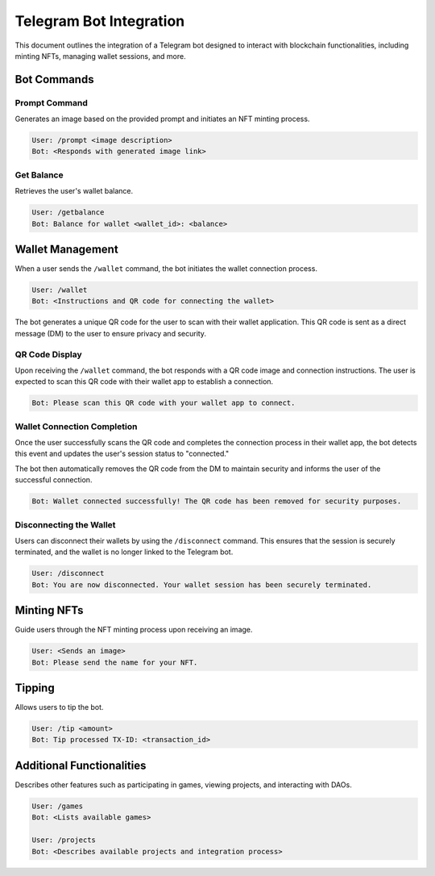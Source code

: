 Telegram Bot Integration
========================

This document outlines the integration of a Telegram bot designed to interact with blockchain functionalities, including minting NFTs, managing wallet sessions, and more.

Bot Commands
------------


Prompt Command
~~~~~~~~~~~~~~

Generates an image based on the provided prompt and initiates an NFT minting process.

.. code-block:: none

   User: /prompt <image description>
   Bot: <Responds with generated image link>

Get Balance
~~~~~~~~~~~

Retrieves the user's wallet balance.

.. code-block:: none

   User: /getbalance
   Bot: Balance for wallet <wallet_id>: <balance>

Wallet Management
-----------------

When a user sends the ``/wallet`` command, the bot initiates the wallet connection process.

.. code-block:: none

    User: /wallet
    Bot: <Instructions and QR code for connecting the wallet>

The bot generates a unique QR code for the user to scan with their wallet application. This QR code is sent as a direct message (DM) to the user to ensure privacy and security.

QR Code Display
~~~~~~~~~~~~~~~

Upon receiving the ``/wallet`` command, the bot responds with a QR code image and connection instructions. The user is expected to scan this QR code with their wallet app to establish a connection.

.. code-block:: none

    Bot: Please scan this QR code with your wallet app to connect.

.. image:: https://kai-docs.nyc3.cdn.digitaloceanspaces.com/wc.png
  :alt: QR code for wallet connection

   The QR code for wallet connection.

Wallet Connection Completion
~~~~~~~~~~~~~~~~~~~~~~~~~~~~

Once the user successfully scans the QR code and completes the connection process in their wallet app, the bot detects this event and updates the user's session status to "connected."

The bot then automatically removes the QR code from the DM to maintain security and informs the user of the successful connection.

.. code-block:: none

    Bot: Wallet connected successfully! The QR code has been removed for security purposes.

Disconnecting the Wallet
~~~~~~~~~~~~~~~~~~~~~~~~

Users can disconnect their wallets by using the ``/disconnect`` command. This ensures that the session is securely terminated, and the wallet is no longer linked to the Telegram bot.

.. code-block:: none

   User: /disconnect
   Bot: You are now disconnected. Your wallet session has been securely terminated.


Minting NFTs
------------

Guide users through the NFT minting process upon receiving an image.

.. code-block:: none

   User: <Sends an image>
   Bot: Please send the name for your NFT.

Tipping
-------

Allows users to tip the bot.  

.. code-block:: none

   User: /tip <amount>
   Bot: Tip processed TX-ID: <transaction_id>

Additional Functionalities
--------------------------

Describes other features such as participating in games, viewing projects, and interacting with DAOs.

.. code-block:: none

   User: /games
   Bot: <Lists available games>

   User: /projects
   Bot: <Describes available projects and integration process>
